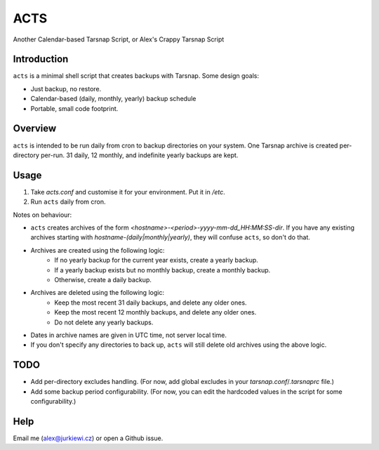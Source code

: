 ====
ACTS
====
Another Calendar-based Tarsnap Script, or
Alex's Crappy Tarsnap Script

Introduction
------------
``acts`` is a minimal shell script that creates backups with Tarsnap. Some design goals:

* Just backup, no restore.

* Calendar-based (daily, monthly, yearly) backup schedule

* Portable, small code footprint.

Overview
--------
``acts`` is intended to be run daily from cron to backup directories on your system. One Tarsnap archive is created per-directory per-run. 31 daily, 12 monthly, and indefinite yearly backups are kept.

Usage
-----
1. Take *acts.conf* and customise it for your environment. Put it in */etc*.
2. Run ``acts`` daily from cron.

Notes on behaviour:

* ``acts`` creates archives of the form *<hostname>-<period>-yyyy-mm-dd_HH:MM:SS-dir*. If you have any existing archives starting with *hostname-(daily|monthly|yearly)*, they will confuse ``acts``, so don't do that.

* Archives are created using the following logic:
    * If no yearly backup for the current year exists, create a yearly backup.
    * If a yearly backup exists but no monthly backup, create a monthly backup.
    * Otherwise, create a daily backup.

* Archives are deleted using the following logic:
    * Keep the most recent 31 daily backups, and delete any older ones.
    * Keep the most recent 12 monthly backups, and delete any older ones.
    * Do not delete any yearly backups.

* Dates in archive names are given in UTC time, not server local time.

* If you don't specify any directories to back up, ``acts`` will still delete old archives using the above logic.

TODO
----
* Add per-directory excludes handling. (For now, add global excludes in your *tarsnap.conf*/*.tarsnaprc* file.)

* Add some backup period configurability. (For now, you can edit the hardcoded values in the script for some configurability.)

Help
----
Email me (alex@jurkiewi.cz) or open a Github issue.

